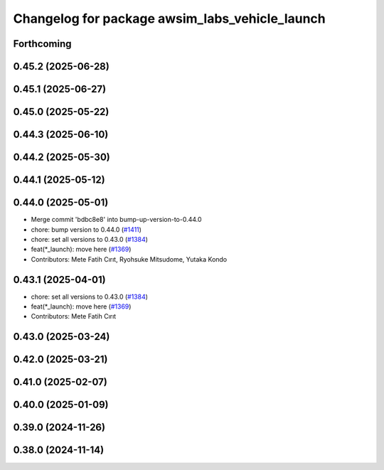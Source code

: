 ^^^^^^^^^^^^^^^^^^^^^^^^^^^^^^^^^^^^^^^^^^^^^^^
Changelog for package awsim_labs_vehicle_launch
^^^^^^^^^^^^^^^^^^^^^^^^^^^^^^^^^^^^^^^^^^^^^^^

Forthcoming
-----------

0.45.2 (2025-06-28)
-------------------

0.45.1 (2025-06-27)
-------------------

0.45.0 (2025-05-22)
-------------------

0.44.3 (2025-06-10)
-------------------

0.44.2 (2025-05-30)
-------------------

0.44.1 (2025-05-12)
-------------------

0.44.0 (2025-05-01)
-------------------
* Merge commit 'bdbc8e8' into bump-up-version-to-0.44.0
* chore: bump version to 0.44.0 (`#1411 <https://github.com/autowarefoundation/autoware_launch/issues/1411>`_)
* chore: set all versions to 0.43.0 (`#1384 <https://github.com/autowarefoundation/autoware_launch/issues/1384>`_)
* feat(*_launch): move here (`#1369 <https://github.com/autowarefoundation/autoware_launch/issues/1369>`_)
* Contributors: Mete Fatih Cırıt, Ryohsuke Mitsudome, Yutaka Kondo

0.43.1 (2025-04-01)
-------------------
* chore: set all versions to 0.43.0 (`#1384 <https://github.com/autowarefoundation/autoware_launch/issues/1384>`_)
* feat(*_launch): move here (`#1369 <https://github.com/autowarefoundation/autoware_launch/issues/1369>`_)
* Contributors: Mete Fatih Cırıt

0.43.0 (2025-03-24)
-------------------

0.42.0 (2025-03-21)
-------------------

0.41.0 (2025-02-07)
-------------------

0.40.0 (2025-01-09)
-------------------

0.39.0 (2024-11-26)
-------------------

0.38.0 (2024-11-14)
-------------------
